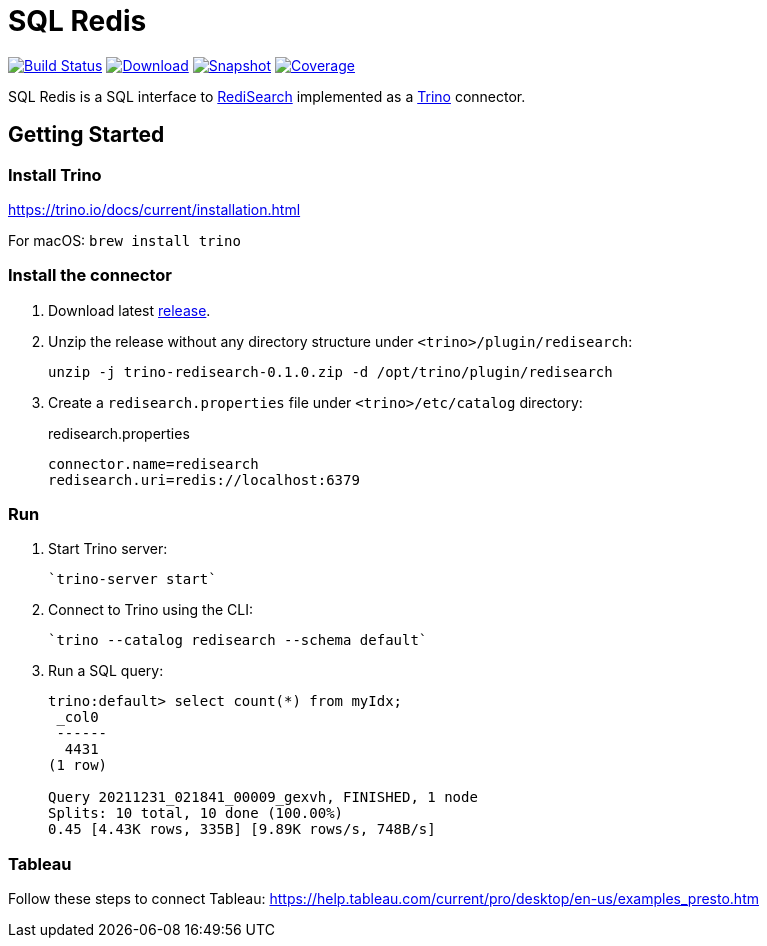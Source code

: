 = SQL Redis
:linkattrs:
:project-owner:   redis-field-engineering
:project-name:    trino-redisearch
:project-group:   com.redis
:project-version: 0.1.0

image:https://github.com/{project-owner}/sql-redis/actions/workflows/early-access.yml/badge.svg["Build Status", link="https://github.com/{project-owner}/{project-name}/actions/workflows/early-access.yml"]
image:https://img.shields.io/maven-central/v/{project-group}/{project-name}[Download, link="https://search.maven.org/#search|ga|1|{project-name}"]
image:https://img.shields.io/nexus/s/{project-group}/{project-name}?server=https%3A%2F%2Fs01.oss.sonatype.org[Snapshot,link="https://s01.oss.sonatype.org/#nexus-search;quick~{project-name}"]
image:https://codecov.io/gh/{project-owner}/sql-redis/branch/master/graph/badge.svg?token=9I4H9NOBRQ["Coverage", link="https://codecov.io/gh/{project-owner}/sql-redis"]

SQL Redis is a SQL interface to https://oss.redislabs.com/redisearch/[RediSearch] implemented as a https://trino.io[Trino] connector.

== Getting Started

=== Install Trino

https://trino.io/docs/current/installation.html

For macOS: `brew install trino`

=== Install the connector

1. Download latest https://github.com/redis-field-engineering/sql-redis/releases/latest[release].

2. Unzip the release without any directory structure under `<trino>/plugin/redisearch`:
+
[source,bash,subs="verbatim,attributes"]
----
unzip -j trino-redisearch-{project-version}.zip -d /opt/trino/plugin/redisearch
----

3. Create a `redisearch.properties` file under `<trino>/etc/catalog` directory:
+
.redisearch.properties
[source,properties]
----
connector.name=redisearch
redisearch.uri=redis://localhost:6379
----

=== Run

1. Start Trino server:
+
[source,bash]
----
`trino-server start`
----
2. Connect to Trino using the CLI:
+
[source,bash]
----
`trino --catalog redisearch --schema default`
----
3. Run a SQL query:
+
[source,bash]
----
trino:default> select count(*) from myIdx;
 _col0
 ------
  4431
(1 row)

Query 20211231_021841_00009_gexvh, FINISHED, 1 node
Splits: 10 total, 10 done (100.00%)
0.45 [4.43K rows, 335B] [9.89K rows/s, 748B/s]
----

=== Tableau

Follow these steps to connect Tableau: https://help.tableau.com/current/pro/desktop/en-us/examples_presto.htm
